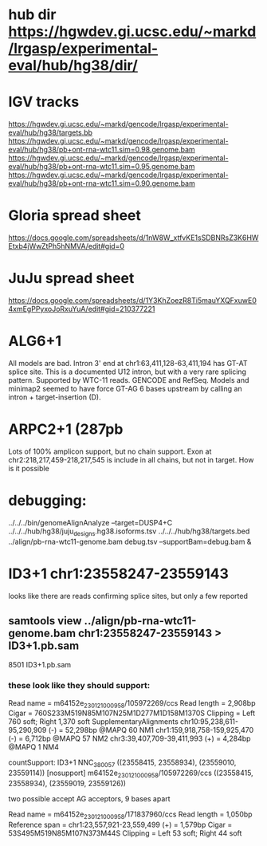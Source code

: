 * hub dir https://hgwdev.gi.ucsc.edu/~markd/lrgasp/experimental-eval/hub/hg38/dir/
* IGV tracks
https://hgwdev.gi.ucsc.edu/~markd/gencode/lrgasp/experimental-eval/hub/hg38/targets.bb
https://hgwdev.gi.ucsc.edu/~markd/gencode/lrgasp/experimental-eval/hub/hg38/pb+ont-rna-wtc11.sim=0.98.genome.bam
https://hgwdev.gi.ucsc.edu/~markd/gencode/lrgasp/experimental-eval/hub/hg38/pb+ont-rna-wtc11.sim=0.95.genome.bam
https://hgwdev.gi.ucsc.edu/~markd/gencode/lrgasp/experimental-eval/hub/hg38/pb+ont-rna-wtc11.sim=0.90.genome.bam

* Gloria spread sheet
https://docs.google.com/spreadsheets/d/1nW8W_xtfvKE1sSDBNRsZ3K6HWEtxb4jWwZtPh5hNMVA/edit#gid=0

* JuJu spread sheet
https://docs.google.com/spreadsheets/d/1Y3KhZoezR8Ti5mauYXQFxuwE04xmEgPPyxoJoRxuYuA/edit#gid=210377221


* ALG6+1
All models are bad. Intron 3' end at chr1:63,411,128-63,411,194 has GT-AT
splice site.  This is a documented U12 intron, but with a very rare splicing
pattern.  Supported by WTC-11 reads. GENCODE and RefSeq.  Models and minimap2
seemed to have force GT-AG 6 bases upstream by calling an intron +
target-insertion (D).

* ARPC2+1 (287pb
Lots of 100% amplicon support, but no chain support.
Exon at chr2:218,217,459-218,217,545 is include in all chains, but not in target.
How is it possible


* debugging:
 ../../../bin/genomeAlignAnalyze --target=DUSP4+C ../../../hub/hg38/juju_designs.hg38.isoforms.tsv ../../../hub/hg38/targets.bed  ../align/pb-rna-wtc11-genome.bam debug.tsv --supportBam=debug.bam &


* ID3+1 chr1:23558247-23559143
looks like there are reads confirming splice sites, but only a few reported

** samtools view ../align/pb-rna-wtc11-genome.bam chr1:23558247-23559143 > ID3+1.pb.sam
8501 ID3+1.pb.sam

*** these look like they should support:

Read name = m64152e_230121_000958/105972269/ccs
Read length = 2,908bp
Cigar = 760S233M519N85M107N25M1D277M1D158M1370S
Clipping = Left 760 soft; Right 1,370 soft
SupplementaryAlignments
chr10:95,238,611-95,290,909 (-) = 52,298bp  @MAPQ 60 NM1
chr1:159,918,758-159,925,470 (-) = 6,712bp  @MAPQ 57 NM2
chr3:39,407,709-39,411,993 (+) = 4,284bp  @MAPQ 1 NM4

countSupport: ID3+1 NNC_380057 ((23558415, 23558934), (23559010, 23559114))
  [nosupport] m64152e_230121_000958/105972269/ccs ((23558415, 23558934), (23559019, 23559126)) 

two possible accept AG acceptors, 9 bases apart


Read name = m64152e_230121_000958/171837960/ccs
Read length = 1,050bp
Reference span = chr1:23,557,921-23,559,499 (+) = 1,579bp
Cigar = 53S495M519N85M107N373M44S
Clipping = Left 53 soft; Right 44 soft

